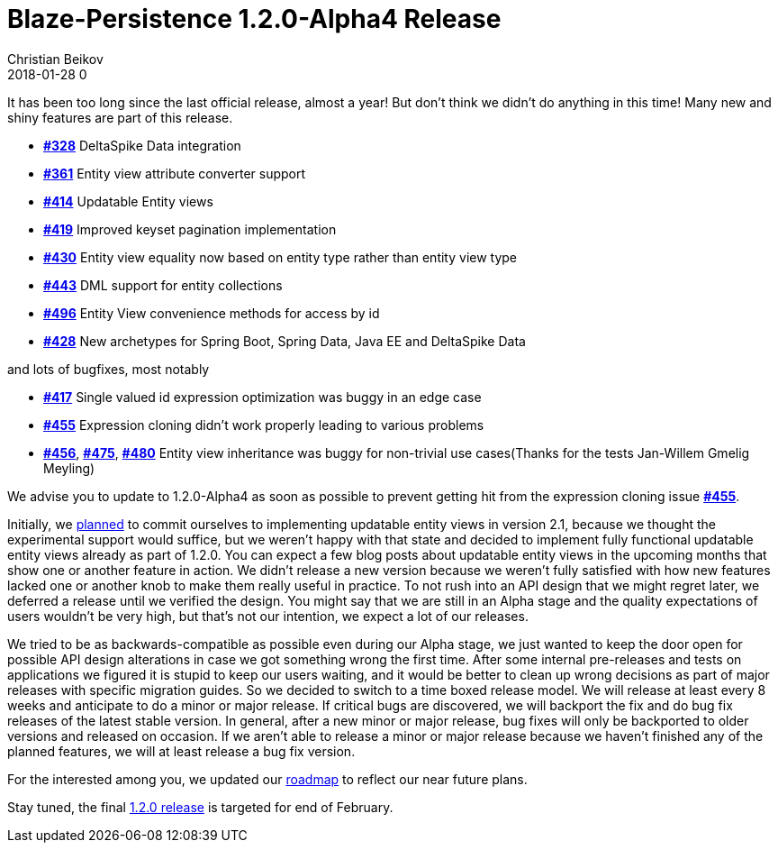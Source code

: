 = Blaze-Persistence 1.2.0-Alpha4 Release
Christian Beikov
2018-01-28 0
:description: Blaze-Persistence version 1.2.0-Alpha4 was just released
:page: news
:icon: christian_head.png
:jbake-tags: announcement,release
:jbake-type: post
:jbake-status: published
:linkattrs:

It has been too long since the last official release, almost a year!
But don't think we didn't do anything in this time! Many new and shiny features are part of this release.

* https://github.com/Blazebit/blaze-persistence/issues/328[*#328*, window="_blank"] DeltaSpike Data integration
* https://github.com/Blazebit/blaze-persistence/issues/361[*#361*, window="_blank"] Entity view attribute converter support
* https://github.com/Blazebit/blaze-persistence/issues/414[*#414*, window="_blank"] Updatable Entity views
* https://github.com/Blazebit/blaze-persistence/issues/419[*#419*, window="_blank"] Improved keyset pagination implementation
* https://github.com/Blazebit/blaze-persistence/issues/430[*#430*, window="_blank"] Entity view equality now based on entity type rather than entity view type
* https://github.com/Blazebit/blaze-persistence/issues/443[*#443*, window="_blank"] DML support for entity collections
* https://github.com/Blazebit/blaze-persistence/issues/496[*#496*, window="_blank"] Entity View convenience methods +++<!-- PREVIEW-SUFFIX --><!-- </p></li></ul></div> --><!-- PREVIEW-END -->+++ for access by id
* https://github.com/Blazebit/blaze-persistence/issues/428[*#428*, window="_blank"] New archetypes for Spring Boot, Spring Data, Java EE and DeltaSpike Data

and lots of bugfixes, most notably

* https://github.com/Blazebit/blaze-persistence/issues/417[*#417*, window="_blank"] Single valued id expression optimization was buggy in an edge case
* https://github.com/Blazebit/blaze-persistence/issues/455[*#455*, window="_blank"] Expression cloning didn't work properly leading to various problems
* https://github.com/Blazebit/blaze-persistence/issues/456[*#456*, window="_blank"], https://github.com/Blazebit/blaze-persistence/issues/475[*#475*, window="_blank"], https://github.com/Blazebit/blaze-persistence/issues/480[*#480*, window="_blank"] Entity view inheritance was buggy for non-trivial use cases(Thanks for the tests Jan-Willem Gmelig Meyling)

We advise you to update to 1.2.0-Alpha4 as soon as possible to prevent getting hit from the expression cloning issue https://github.com/Blazebit/blaze-persistence/issues/455[*#455*, window="_blank"].

Initially, we https://github.com/Blazebit/blaze-persistence/blob/master/roadmap.asciidoc#21-black-panther[planned] to commit ourselves to implementing updatable entity views in version 2.1, because we thought the experimental support would suffice,
but we weren't happy with that state and decided to implement fully functional updatable entity views already as part of 1.2.0. You can expect a few blog posts about updatable entity views in the upcoming months that show one or another feature in action.
We didn't release a new version because we weren't fully satisfied with how new features lacked one or another knob to make them really useful in practice. To not rush into an API design that we might regret later, we deferred a release until we verified the design.
You might say that we are still in an Alpha stage and the quality expectations of users wouldn't be very high, but that's not our intention, we expect a lot of our releases.

We tried to be as backwards-compatible as possible even during our Alpha stage, we just wanted to keep the door open for possible API design alterations in case we got something wrong the first time.
After some internal pre-releases and tests on applications we figured it is stupid to keep our users waiting, and it would be better to clean up wrong decisions as part of major releases with specific migration guides.
So we decided to switch to a time boxed release model. We will release at least every 8 weeks and anticipate to do a minor or major release.
If critical bugs are discovered, we will backport the fix and do bug fix releases of the latest stable version. In general, after a new minor or major release,
bug fixes will only be backported to older versions and released on occasion.
If we aren't able to release a minor or major release because we haven't finished any of the planned features, we will at least release a bug fix version.

For the interested among you, we updated our https://github.com/Blazebit/blaze-persistence/blob/master/roadmap.asciidoc[roadmap] to reflect our near future plans.

Stay tuned, the final https://github.com/Blazebit/blaze-persistence/issues?q=is%3Aopen+is%3Aissue+milestone%3A1.2.0[1.2.0 release] is targeted for end of February.